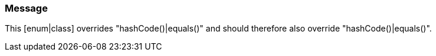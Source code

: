 === Message

This [enum|class] overrides "hashCode()|equals()" and should therefore also override "hashCode()|equals()".

